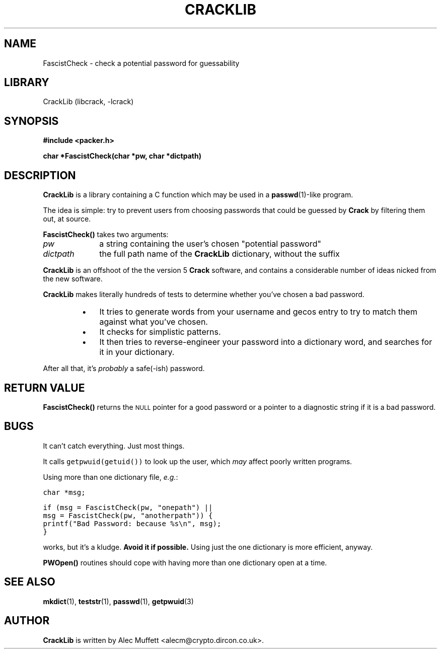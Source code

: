 .TH CRACKLIB 3
.SH NAME
FascistCheck \- check a potential password for guessability
.SH LIBRARY
CrackLib (libcrack, -lcrack)
.SH SYNOPSIS
.nf
.ft B
#include <packer.h>
.ft
.LP
.nf
.ft B
char *FascistCheck(char *pw, char *dictpath)
.ft
.SH DESCRIPTION
.PP
.B CrackLib
is a library containing a C function which may be used in a
.BR passwd (1)-like
program.
.PP
The idea is simple: try to prevent users from choosing passwords that
could be guessed by
.B Crack
by filtering them out, at source.
.PP
.B FascistCheck(\|)
takes two arguments:
.TP 10
.I pw
a string containing the user's chosen "potential password"
.TP
.I dictpath
the full path name of the
.B CrackLib
dictionary, without the suffix
.PP
.B CrackLib
is an offshoot of the the version 5
.B Crack
software, and contains a considerable number of ideas nicked from the
new software.
.PP
.B CrackLib
makes literally hundreds of tests to determine whether you've
chosen a bad password.
.RS
.TP 3n
\(bu
It tries to generate words from your username and gecos entry to
try to match them against what you've chosen.
.PD 0
.TP
\(bu
It checks for simplistic patterns.
.TP
\(bu
It then tries to reverse-engineer your password into a dictionary
word, and searches for it in your dictionary.
.PD
.RE
.PP
After all that, it's
.I probably
a safe(-ish) password.
.SH "RETURN VALUE"
.B FascistCheck(\|)
returns the
.SM NULL
pointer for a good password or a pointer to a diagnostic string if it
is a bad password.
.SH BUGS
.LP
It can't catch everything.
Just most things.
.LP
It calls \fCgetpwuid(getuid())\fR to look up the user,
which
.I may
affect poorly written programs.
.LP
Using more than one dictionary file, \fIe.g.\fP:
.ft C

        char *msg;

        if (msg = FascistCheck(pw, "onepath") ||
            msg = FascistCheck(pw, "anotherpath")) {
                printf("Bad Password: because %s\\n", msg);
        }
.ft
.LP
works, but it's a kludge.
.ft B
Avoid it if possible.
.ft
Using just the one dictionary is more efficient, anyway.
.LP
.B PWOpen(\|)
routines should cope with having more than one dictionary open at a
time.
.SH "SEE ALSO"
.BR mkdict (1),
.BR teststr (1),
.BR passwd (1),
.BR getpwuid (3)
.SH AUTHOR
.B CrackLib
is written by Alec Muffett <alecm@crypto.dircon.co.uk>.
